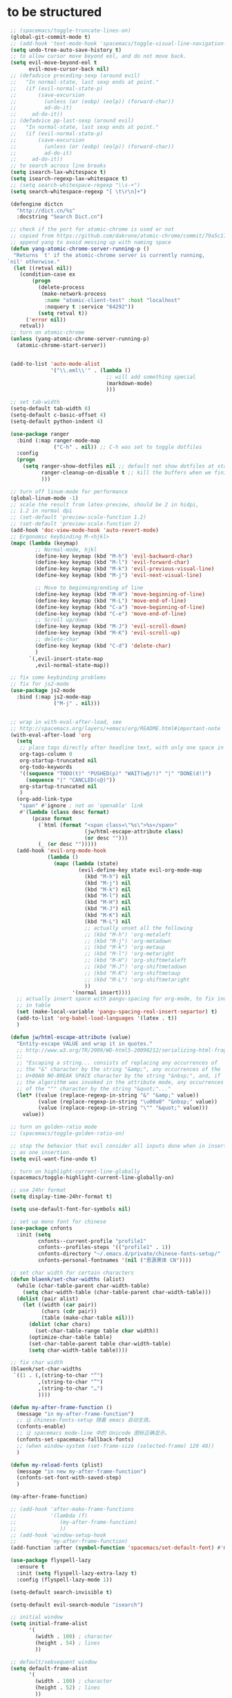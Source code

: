 * to be structured
#+BEGIN_SRC emacs-lisp
  ;; (spacemacs/toggle-truncate-lines-on)
  (global-git-commit-mode t)
  ;; (add-hook 'text-mode-hook 'spacemacs/toggle-visual-line-navigation-on)
  (setq undo-tree-auto-save-history t)
  ;; to allow cursor move beyond eol, and do not move back.
  (setq evil-move-beyond-eol t
        evil-move-cursor-back nil)
  ;; (defadvice preceding-sexp (around evil)
  ;;   "In normal-state, last sexp ends at point."
  ;;   (if (evil-normal-state-p)
  ;;       (save-excursion
  ;;         (unless (or (eobp) (eolp)) (forward-char))
  ;;         ad-do-it)
  ;;     ad-do-it))
  ;; (defadvice pp-last-sexp (around evil)
  ;;   "In normal-state, last sexp ends at point."
  ;;   (if (evil-normal-state-p)
  ;;       (save-excursion
  ;;         (unless (or (eobp) (eolp)) (forward-char))
  ;;         ad-do-it)
  ;;     ad-do-it))
  ;; to search across line breaks
  (setq isearch-lax-whitespace t)
  (setq isearch-regexp-lax-whitespace t)
  ;; (setq search-whitespace-regexp "\\s-+")
  (setq search-whitespace-regexp "[ \t\r\n]+")

  (defengine dictcn
    "http://dict.cn/%s"
    :docstring "Search Dict.cn")

  ;; check if the port for atomic-chrome is used or not
  ;; copied from https://github.com/dakrone/atomic-chrome/commit/79a5c17eef37b1e41590fc366cd16f2c4f3d46e4
  ;; append yang to avoid messing up with naming space
  (defun yang-atomic-chrome-server-running-p ()
   "Returns `t' if the atomic-chrome server is currently running,
 `nil' otherwise."
   (let ((retval nil))
     (condition-case ex
         (progn
           (delete-process
            (make-network-process
             :name "atomic-client-test" :host "localhost"
             :noquery t :service "64292"))
           (setq retval t))
       ('error nil))
     retval))
  ;; turn on atomic-chrome
  (unless (yang-atomic-chrome-server-running-p)
    (atomic-chrome-start-server))


  (add-to-list 'auto-mode-alist
               '("\\.eml\\'" . (lambda ()
                                 ;; will add something special
                                 (markdown-mode)
                                 )))

  ;; set tab-width
  (setq-default tab-width 8)
  (setq-default c-basic-offset 4)
  (setq-default python-indent 4)

  (use-package ranger
    :bind (:map ranger-mode-map
                ("C-h" . nil)) ;; C-h was set to toggle dotfiles
    :config
    (progn
      (setq ranger-show-dotfiles nil ;; default not show dotfiles at startup, toggled by zh
            ranger-cleanup-on-disable t ;; kill the buffers when we finish
            )))

  ;; turn off linum-mode for performance
  (global-linum-mode -1)
  ;; scale the result from latex-preview, should be 2 in hidpi,
  ;; 1.2 in normal dpi
  ;; (set-default 'preview-scale-function 1.2)
  ;; (set-default 'preview-scale-function 2)
  (add-hook 'doc-view-mode-hook 'auto-revert-mode)
  ;; Ergonomic keybinding M-<hjkl>
  (mapc (lambda (keymap)
          ;; Normal-mode, hjkl
          (define-key keymap (kbd "M-h") 'evil-backward-char)
          (define-key keymap (kbd "M-l") 'evil-forward-char)
          (define-key keymap (kbd "M-k") 'evil-previous-visual-line)
          (define-key keymap (kbd "M-j") 'evil-next-visual-line)

          ;; Move to beginning/ending of line
          (define-key keymap (kbd "M-H") 'move-beginning-of-line)
          (define-key keymap (kbd "M-L") 'move-end-of-line)
          (define-key keymap (kbd "C-a") 'move-beginning-of-line)
          (define-key keymap (kbd "C-e") 'move-end-of-line)
          ;; Scroll up/down
          (define-key keymap (kbd "M-J") 'evil-scroll-down)
          (define-key keymap (kbd "M-K") 'evil-scroll-up)
          ;; delete-char
          (define-key keymap (kbd "C-d") 'delete-char)
          )
        `(,evil-insert-state-map
          ,evil-normal-state-map))

  ;; fix some keybinding problems
  ;; fix for js2-mode
  (use-package js2-mode
    :bind (:map js2-mode-map
                ("M-j" . nil)))


  ;; wrap in with-eval-after-load, see
  ;; http://spacemacs.org/layers/+emacs/org/README.html#important-note
  (with-eval-after-load 'org
    (setq
     ;; place tags directly after headline text, with only one space in between
     org-tags-column 0
     org-startup-truncated nil
     org-todo-keywords
     '((sequence "TODO(t)" "PUSHED(p)" "WAIT(w@/!)" "|" "DONE(d!)")
       (sequence "|" "CANCLED(c@)"))
     org-startup-truncated nil
     )
    (org-add-link-type
     "span" #'ignore ; not an 'openable' link
     #'(lambda (class desc format)
         (pcase format
           (`html (format "<span class=\"%s\">%s</span>"
                          (jw/html-escape-attribute class)
                          (or desc "")))
           (_ (or desc "")))))
    (add-hook 'evil-org-mode-hook
              (lambda ()
                (mapc (lambda (state)
                        (evil-define-key state evil-org-mode-map
                          (kbd "M-h") nil
                          (kbd "M-j") nil
                          (kbd "M-k") nil
                          (kbd "M-l") nil
                          (kbd "M-H") nil
                          (kbd "M-J") nil
                          (kbd "M-K") nil
                          (kbd "M-L") nil
                          ;; actually unset all the following
                          ;; (kbd "M-h") 'org-metaleft
                          ;; (kbd "M-j") 'org-metadown
                          ;; (kbd "M-k") 'org-metaup
                          ;; (kbd "M-l") 'org-metaright
                          ;; (kbd "M-H") 'org-shiftmetaleft
                          ;; (kbd "M-J") 'org-shiftmetadown
                          ;; (kbd "M-K") 'org-shiftmetaup
                          ;; (kbd "M-L") 'org-shiftmetaright
                          ))
                      '(normal insert))))
    ;; actually insert space with pangu-spacing for org-mode, to fix indentation
    ;; in table
    (set (make-local-variable 'pangu-spacing-real-insert-separtor) t)
    (add-to-list 'org-babel-load-languages '(latex . t))
    )

  (defun jw/html-escape-attribute (value)
    "Entity-escape VALUE and wrap it in quotes."
    ;; http://www.w3.org/TR/2009/WD-html5-20090212/serializing-html-fragments.html
    ;;
    ;; "Escaping a string... consists of replacing any occurrences of
    ;; the "&" character by the string "&amp;", any occurrences of the
    ;; U+00A0 NO-BREAK SPACE character by the string "&nbsp;", and, if
    ;; the algorithm was invoked in the attribute mode, any occurrences
    ;; of the """ character by the string "&quot;"..."
    (let* ((value (replace-regexp-in-string "&" "&amp;" value))
           (value (replace-regexp-in-string "\u00a0" "&nbsp;" value))
           (value (replace-regexp-in-string "\"" "&quot;" value)))
      value))

  ;; turn on golden-ratio mode
  ;; (spacemacs/toggle-golden-ratio-on)

  ;; stop the behavior that evil consider all inputs done when in insert mode
  ;; as one insertion.
  (setq evil-want-fine-undo t)

  ;; turn on highlight-current-line-globally
  (spacemacs/toggle-highlight-current-line-globally-on)

  ;; use 24hr format
  (setq display-time-24hr-format t)

  (setq use-default-font-for-symbols nil)

  ;; set up mono font for chinese
  (use-package cnfonts
    :init (setq
           cnfonts--current-profile "profile1"
           cnfonts--profiles-steps '(("profile1" . 1))
           cnfonts-directory "~/.emacs.d/private/chinese-fonts-setup/"
           cnfonts-personal-fontnames '(nil ("思源黑体 CN"))))

  ;; set char width for certain characters
  (defun blaenk/set-char-widths (alist)
    (while (char-table-parent char-width-table)
      (setq char-width-table (char-table-parent char-width-table)))
    (dolist (pair alist)
      (let ((width (car pair))
            (chars (cdr pair))
            (table (make-char-table nil)))
        (dolist (char chars)
          (set-char-table-range table char width))
        (optimize-char-table table)
        (set-char-table-parent table char-width-table)
        (setq char-width-table table))))

  ;; fix char width
  (blaenk/set-char-widths
   `((1 . (,(string-to-char "“")
           ,(string-to-char "”")
           ,(string-to-char "…")
           ))))

  (defun my-after-frame-function ()
    (message "in my-after-frame-function")
    ;; 让 chinese-fonts-setup 随着 emacs 自动生效。
    (cnfonts-enable)
    ;; 让 spacemacs mode-line 中的 Unicode 图标正确显示。
    (cnfonts-set-spacemacs-fallback-fonts)
    ;; (when window-system (set-frame-size (selected-frame) 120 48))
    )

  (defun my-reload-fonts (plist)
    (message "in new my-after-frame-function")
    (cnfonts-set-font-with-saved-step)
    )

  (my-after-frame-function)

  ;; (add-hook 'after-make-frame-functions
  ;;           '(lambda (f)
  ;;              (my-after-frame-function)
  ;;              ))
  ;; (add-hook 'window-setup-hook
  ;;           'my-after-frame-function)
  (add-function :after (symbol-function 'spacemacs/set-default-font) #'my-reload-fonts)

  (use-package flyspell-lazy
    :ensure t
    :init (setq flyspell-lazy-extra-lazy t)
    :config (flyspell-lazy-mode 1))

  (setq-default search-invisible t)

  (setq-default evil-search-module "isearch")

  ;; initial window
  (setq initial-frame-alist
        '(
          (width . 100) ; character
          (height . 54) ; lines
          ))

  ;; default/sebsequent window
  (setq default-frame-alist
        '(
          (width . 100) ; character
          (height . 52) ; lines
          ))

  ;; LaTeX hook
  (add-hook 'LaTeX-mode-hook
            (lambda ()
              (turn-on-reftex)
              (add-to-list 'TeX-command-list '
                           ("XeLaTeX" "%`xelatex%(mode)%' %t" TeX-run-TeX nil t))
              (setq TeX-auto-save t)
              (LaTeX-math-mode)
              (imenu-add-menubar-index)
              ;; (setq LaTeX-command-style
              ;;       (quote (("\\`fontspec\\'" "xelatex ")
              ;;               ("" "%(PDF)%(latex) %S%(PDFout)"))))
              ;; (custom-set-variables
              ;;     '(preview-fast-dvips-command "pdftops -origpagesizes %s.pdf %m/preview.ps"))
              (setq TeX-save-query nil)
              (setq TeX-parse-self t)
              (setq TeX-output-view-style
                    (cons '("^pdf$" "." "evince  %o ") TeX-output-view-style))
              ;; (set-default 'preview-default-document-pt 12)
              ;; (set-default 'preview-scale-function 1.2)
              ;; (setq preview-required-option-list
              ;; 	  (quote ("active" "tightpage" "auctex" "xetex" (preview-preserve-counters "counters"))))
              (setq preview-default-option-list
                    (quote ("displaymath" "floats" "graphics" "textmath" "showlabels" "sectio" )))
              (TeX-global-PDF-mode t)
              ;; (TeX-fold-mode t)         ; already enabled in config
              (TeX-engine-set "default")
              (LaTeX-add-environments
               "definition"
               "example"
               "tikzpicture"
               "corallary"
               "align*"
               "theorem"
               "proof"
               "lemma"
               ;; '("tikzpicture" LaTeX-env-tikz)
               )
              ;; enable TeX-fold-buffer
              (add-hook 'find-file-hook 'TeX-fold-buffer t t)
              (setq preview-auto-cache-preamble t)
              (rainbow-delimiters-mode-enable)
              ;; (turn-off-auto-fill)
              ))
  (add-hook 'magit-diff-mode-hook
            (lambda ()
              (visual-line-mode 1)))
  (add-hook 'magit-status-mode-hook
            (lambda ()
              (visual-line-mode 1)))
  (use-package ivy-rich
    :config (progn
              (ivy-set-display-transformer 'ivy-switch-buffer 'ivy-rich-switch-buffer-transformer)
              (setq ivy-virtual-abbreviate 'full
                    ivy-rich-switch-buffer-align-virtual-buffer t
                    ivy-rich-path-style 'abbrev)))

  ;; bug fix for python-mode
  (setq python-shell-native-complete nil)
  (use-package company-jedi             ;;; company-mode completion back-end for Python JEDI
    :ensure t
    :config
    (add-hook 'python-mode-hook 'jedi:setup)
    (setq jedi:complete-on-dot t)
    (setq jedi:use-shortcuts t)
    (defun config/enable-company-jedi ()
      (add-to-list 'company-backends 'company-jedi))
    (add-hook 'python-mode-hook 'config/enable-company-jedi))


  ;; dired mode
  ;; (add-to-list 'dired-omit-extensions ".~undo-tree~")

  ;; doc-view
  (use-package doc-view
    :config (setq doc-view-resolution 144)
    :bind (:map doc-view-mode-map
                ("h" . image-backward-hscroll)
                ("l" . image-forward-hscroll)
                ("J" . doc-view-next-page)
                ("K" . 'doc-view-previous-page)
                ))

  ;; copied from http://pragmaticemacs.com/emacs/even-more-pdf-tools-tweaks/
  (use-package pdf-tools
    :ensure t
    :bind (:map pdf-view-mode-map
                ("C-s" . isearch-forward))
    :config
    (setq-default pdf-view-display-size 'fit-page)
    ;; automatically annotate highlights
    (setq pdf-annot-activate-created-annotations t)
    ;; more fine-grained zooming
    (setq pdf-view-resize-factor 1.1)
    )

  (use-package org-pdfview
    :ensure t
    :after (org)
    :config
    (add-to-list 'org-file-apps '("\\.pdf\\'" . (lambda (file link) (org-pdfview-open link))))
    (add-hook
     'pdf-view-mode-hook
     (lambda ()
       (pdf-view-set-slice-from-bounding-box)
       (pdf-view-fit-width-to-window)))
    )

  ;; move most custom variables here
  (setq
   delete-by-moving-to-trash t
   evil-ex-interactive-search-highlight nil
   evil-want-Y-yank-to-eol t
   mouse-yank-at-point t
   ispell-extra-args '("--sug-mode=ultra")
   magit-diff-refine-hunk 'all
   org-M-RET-may-split-line '((default))
   paradox-automatically-star nil
   ;; preview-default-option-list '("displaymath"
   ;;                               "floats"
   ;;                               "graphics"
   ;;                               "textmath"
   ;;                               "sections"
   ;;                               "showlabels"
   ;;                               "sectio") ; seems broken
   ;; preview-gs-options '("-q" "-dDELAYSAFER" "-dNOPAUSE" "-DNOPLATFONTS" "-dPrinted" "-dTextAlphaBits=4" "-dGraphicsAlphaBits=4") ; seems the same as default
   term-buffer-maximum-size 10000
   word-wrap nil
   )

  (cond ((string-equal system-name "carbon") ; thinkpad X1 carbon
         (progn
           (with-eval-after-load 'org
             (plist-put org-format-latex-options :scale 2.0))
           (setq
            preview-scale-function 2)
           ;; for GUI called by emacs
           (setenv "GDK_SCALE" "2")
           (setenv "GDK_DPI_SCALE" "0.5")
           )))

  (with-eval-after-load 'web-mode
    (setq
     web-mode-enable-auto-closing t
     web-mode-enable-auto-indentation t
     web-mode-enable-auto-opening t
     web-mode-enable-auto-pairing t
     web-mode-enable-auto-quoting t
     web-mode-enable-css-colorization t
     ;; remove emmet from company-mode backends in web-mode
     company-web-html-emmet-enable nil
     company-minimum-prefix-length 2
     )
    (defun try-emmet-expand-line (args)
      (interactive "P")
      (when emmet-mode
        (emmet-expand-line args)))
    ;; add emmet to hippie-expand backends
    (add-to-list 'hippie-expand-try-functions-list
                 'try-emmet-expand-line)
    )

  ;; dired
  (with-eval-after-load 'dired
    (defun yang-dired-mode-setup ()
      "to be run as hook for `dired-mode'."
      (dired-hide-details-mode 1))
    (add-hook 'dired-mode-hook 'yang-dired-mode-setup)

    ;; use RET to open dir in same buffer
    (define-key dired-mode-map (kbd "RET") 'dired-find-alternate-file) ; was dired-find-file
    (define-key dired-mode-map (kbd "^") (lambda () (interactive) (find-alternate-file "..")))  ; was dired-up-directory

    (setq dired-recursive-copies 'always)
    )

  (use-package dired-x
    :config
    (progn
      (add-to-list 'dired-omit-extensions ".~undo-tree~")
      (setq-default dired-omit-mode t)))

  (when (string= system-name "carbon")
    (use-package org-gcal
      :init
      (setq org-gcal-dir "~/.emacs.d/private/org-gcal/")
      :config
      (setq
       org-gcal-file-alist '(("yangsheng6810@gmail.com" .  "~/Documents/org/gcal.org")))
      ;; (add-hook 'org-agenda-mode-hook (lambda () (org-gcal-sync)))
      ;; (add-hook 'org-capture-after-finalize-hook (lambda () (org-gcal-sync) ))
      )
    )

  (global-unset-key (kbd "M-SPC"))
  (global-set-key (kbd "M-SPC") 'set-mark-command)

  (use-package ace-pinyin
    :config
    (setq ace-pinyin--jump-word-timeout 0.8)
    (spacemacs/set-leader-keys "j j" 'ace-pinyin-jump-word)
    )

  (add-hook 'prog-mode-hook 'rainbow-mode)

  ;; need to first remove mode from spacemacs--diminished-minor-modes
  (mapcar '(lambda (mode)
             (spacemacs/diminish-undo mode)
             (diminish mode))
          '(which-key-mode
            smartparens-mode
            company-mode
            ))

  ;; Nicer completion for eshell
  ;; From https://emacs.stackexchange.com/a/27871
  ;; Also we have to put it into shell, because eshell resets eshell-mode-map
  ;; when initialized
  (add-hook 'eshell-mode-hook
            (lambda ()
              ;; some alias
              (eshell/alias "ee" "find-file $1")
              (eshell/alias "ff" "find-file $1")
              (eshell/alias "d" "dired $1")
              ;; git status
              (defun eshell/gst (&rest args)
                (magit-status (pop args) nil)
                (eshell/echo))   ;; The echo command suppresses output
              ;; define clear
              (defun eshell/clear ()
                "Clear the eshell buffer."
                (let ((inhibit-read-only t))
                  (erase-buffer)
                  (eshell-send-input)))
              (define-key eshell-mode-map (kbd "<tab>")
                (lambda () (interactive) (pcomplete-std-complete)))))

  (use-package eterm-256color
    :config
    (add-hook 'term-mode-hook #'eterm-256color-mode))

  ;; enable chinese lunar anniversary
  (use-package cal-china
    :config
    (defun my--diary-chinese-anniversary (lunar-month lunar-day &optional year mark)
      (if year
          (let* ((d-date (diary-make-date lunar-month lunar-day year))
                 (a-date (calendar-absolute-from-gregorian d-date))
                 (c-date (calendar-chinese-from-absolute a-date))
                 (cycle (car c-date))
                 (yy (cadr c-date))
                 (y (+ (* 100 cycle) yy)))
            (diary-chinese-anniversary lunar-month lunar-day y mark))
        (diary-chinese-anniversary lunar-month lunar-day year mark)))
    )

  ;; (load custom-file)

  ;; fix problem with open-junk-file
  (defun remove-helm-functions ()
    (remove-hook 'post-command-hook 'helm--maybe-update-keymap)
    ;; 2015-07-01 The following function was also remaining in the hook.
    ;; This hook was added 14 days ago coinciding breakage.
    ;; https://github.com/emacs-helm/helm/commit/ff7c54d39501d894fdb06e049828b291327540e6
    (remove-hook 'post-command-hook 'helm--update-header-line))

  (setq eshell-cmpl-cycle-completions nil)

  (setq diary-file "~/.emacs.d/private/diary")

  ;;
  ;; 2015-07-01
  ;; This function itself is not remaining in the post-command-hook?
  ;;
  ;; Candidate hooks for making this happen.
  ;; server-done-hook	Hook run when done editing a buffer for the Emacs server.
  ;; server-mode-hook	Hook run after entering or leaving `server-mode'.
  ;; server-switch-hook	Hook run when switching to a buffer for the Emacs server.
  ;; server-visit-hook	Hook run when visiting a file for the Emacs server.
  ;;
  ;; (add-hook 'server-done-hook   'remove-helm--maybe-update-keymap)
  ;; (add-hook 'server-mode-hook   'remove-helm--maybe-update-keymap)
  ;; (add-hook 'server-switch-hook 'remove-helm--maybe-update-keymap)
  ;; (add-hook 'server-visit-hook  'remove-helm--maybe-update-keymap)
  ;;
  ;; This hacky universal solution works.
  ;; http://www.gnu.org/software/emacs/manual/html_node/elisp/Command-Overview.html#Command-Overview
  ;; (add-hook 'post-command-hook 'remove-helm-functions)
  ;; 2015-07-01 Changed to the following.
  (add-hook 'pre-command-hook 'remove-helm-functions)
  ;; modeline optimization/workarounds
  ;; (spaceline-toggle-purpose-off)
  (spacemacs/toggle-mode-line-responsive-off)
#+END_SRC
